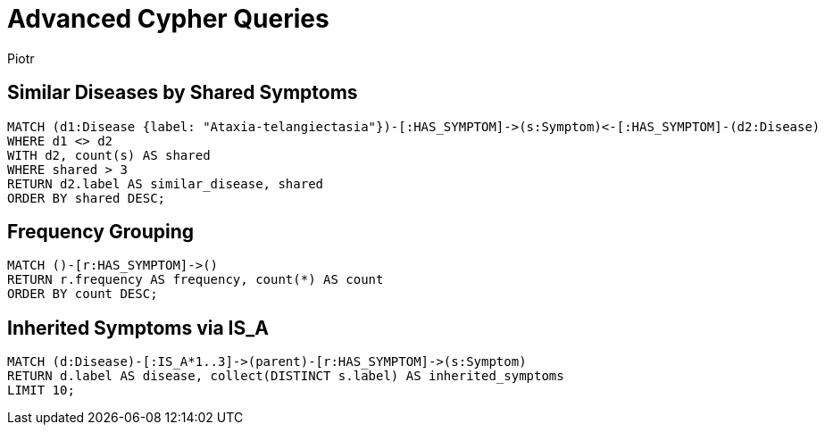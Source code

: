 = Advanced Cypher Queries
:author: Piotr
:toc: macro

== Similar Diseases by Shared Symptoms

[source,cypher]
----
MATCH (d1:Disease {label: "Ataxia-telangiectasia"})-[:HAS_SYMPTOM]->(s:Symptom)<-[:HAS_SYMPTOM]-(d2:Disease)
WHERE d1 <> d2
WITH d2, count(s) AS shared
WHERE shared > 3
RETURN d2.label AS similar_disease, shared
ORDER BY shared DESC;
----

== Frequency Grouping

[source,cypher]
----
MATCH ()-[r:HAS_SYMPTOM]->()
RETURN r.frequency AS frequency, count(*) AS count
ORDER BY count DESC;
----

== Inherited Symptoms via IS_A

[source,cypher]
----
MATCH (d:Disease)-[:IS_A*1..3]->(parent)-[r:HAS_SYMPTOM]->(s:Symptom)
RETURN d.label AS disease, collect(DISTINCT s.label) AS inherited_symptoms
LIMIT 10;
----

